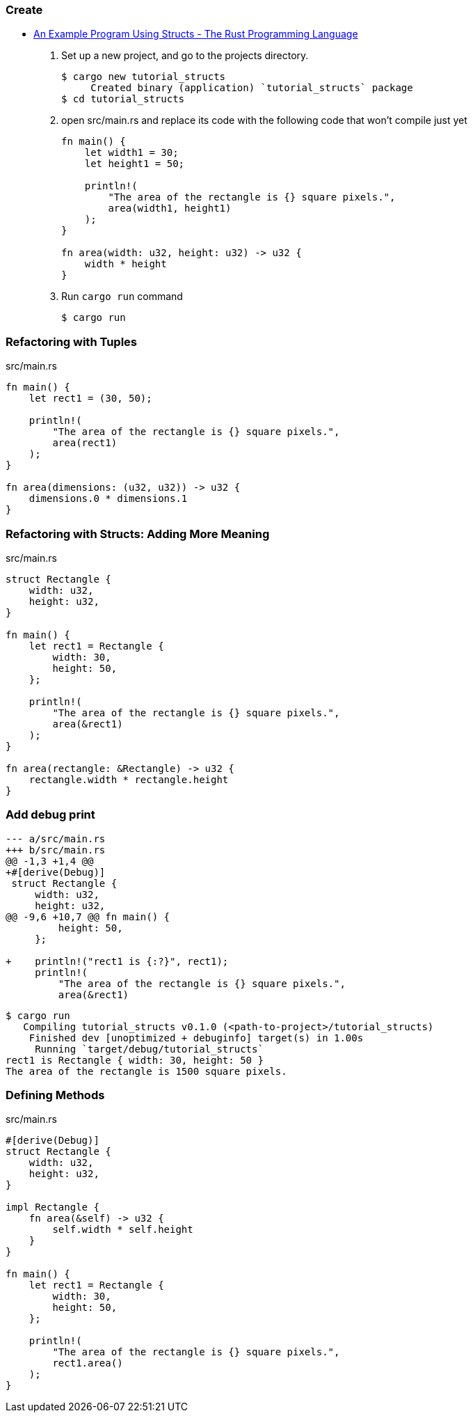 === Create
* https://doc.rust-lang.org/book/ch05-02-example-structs.html[An Example Program Using Structs - The Rust Programming Language^]

. Set up a new project, and go to the projects directory.
+
[source,console]
----
$ cargo new tutorial_structs
     Created binary (application) `tutorial_structs` package
$ cd tutorial_structs
----

. open src/main.rs and replace its code with the following code that won’t compile just yet
+
[source,rust]
----
fn main() {
    let width1 = 30;
    let height1 = 50;

    println!(
        "The area of the rectangle is {} square pixels.",
        area(width1, height1)
    );
}

fn area(width: u32, height: u32) -> u32 {
    width * height
}
----

. Run `cargo run` command
+
[source,console]
----
$ cargo run
----

=== Refactoring with Tuples

[source,rust]
.src/main.rs
----
fn main() {
    let rect1 = (30, 50);

    println!(
        "The area of the rectangle is {} square pixels.",
        area(rect1)
    );
}

fn area(dimensions: (u32, u32)) -> u32 {
    dimensions.0 * dimensions.1
}
----

=== Refactoring with Structs: Adding More Meaning
[source,rust]
.src/main.rs
----
struct Rectangle {
    width: u32,
    height: u32,
}

fn main() {
    let rect1 = Rectangle {
        width: 30,
        height: 50,
    };

    println!(
        "The area of the rectangle is {} square pixels.",
        area(&rect1)
    );
}

fn area(rectangle: &Rectangle) -> u32 {
    rectangle.width * rectangle.height
}
----

=== Add debug print

[source,diff]
----
--- a/src/main.rs
+++ b/src/main.rs
@@ -1,3 +1,4 @@
+#[derive(Debug)]
 struct Rectangle {
     width: u32,
     height: u32,
@@ -9,6 +10,7 @@ fn main() {
         height: 50,
     };

+    println!("rect1 is {:?}", rect1);
     println!(
         "The area of the rectangle is {} square pixels.",
         area(&rect1)
----

[source,console]
----
$ cargo run
   Compiling tutorial_structs v0.1.0 (<path-to-project>/tutorial_structs)
    Finished dev [unoptimized + debuginfo] target(s) in 1.00s
     Running `target/debug/tutorial_structs`
rect1 is Rectangle { width: 30, height: 50 }
The area of the rectangle is 1500 square pixels.
----

=== Defining Methods
[source,rust]
.src/main.rs
----
#[derive(Debug)]
struct Rectangle {
    width: u32,
    height: u32,
}

impl Rectangle {
    fn area(&self) -> u32 {
        self.width * self.height
    }
}

fn main() {
    let rect1 = Rectangle {
        width: 30,
        height: 50,
    };

    println!(
        "The area of the rectangle is {} square pixels.",
        rect1.area()
    );
}
----